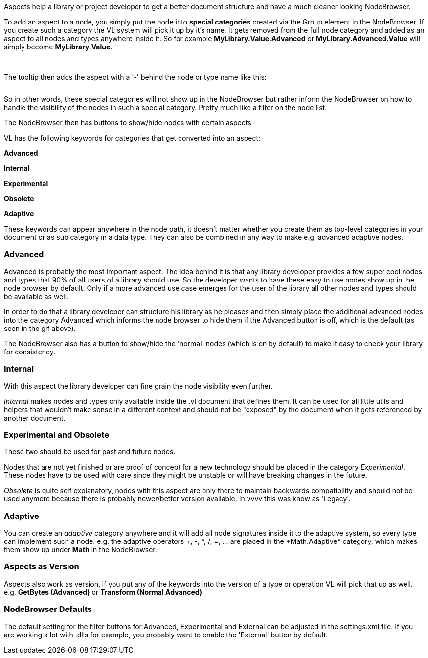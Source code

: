 Aspects help a library or project developer to get a better document structure and have a much cleaner looking NodeBrowser.

To add an aspect to a node, you simply put the node into *special categories* created via the Group element in the NodeBrowser. If you create such a category the VL system will pick it up by it's name. It gets removed from the full node category and added as an aspect to all nodes and types anywhere inside it. So for example *MyLibrary.Value.Advanced* or *MyLibrary.Advanced.Value* will simply become *MyLibrary.Value*.

image:/images/special _cat.PNG[alt=""]
image:/images/special _cat_inside.PNG[alt=""]

The tooltip then adds the aspect with a '-' behind the node or type name like this:

image:/images/aspect_tooltip.PNG[alt=""]

So in other words, these special categories will not show up in the NodeBrowser but rather inform the NodeBrowser on how to handle the visibility of the nodes in such a special category. Pretty much like a filter on the node list.

The NodeBrowser then has buttons to show/hide nodes with certain aspects:
image:/images/0pk9wLIrxq.gif[alt=""]

VL has the following keywords for categories that get converted into an aspect:

*Advanced*

*Internal*

*Experimental*

*Obsolete*

*Adaptive*

These keywords can appear anywhere in the node path, it doesn't matter whether you create them as top-level categories in your document or as sub category in a data type. They can also be combined in any way to make e.g. advanced adaptive nodes.

=== Advanced
Advanced is probably the most important aspect. The idea behind it is that any library developer provides a few super cool nodes and types that 90% of all users of a library should use. So the developer wants to have these easy to use nodes show up in the node browser by default. Only if a more advanced use case emerges for the user of the library all other nodes and types should be available as well.

In order to do that a library developer can structure his library as he pleases and then simply place the additional advanced nodes into the category Advanced which informs the node browser to hide them if the Advanced button is off, which is the default (as seen in the gif above).

The NodeBrowser also has a button to show/hide the 'normal' nodes (which is on by default) to make it easy to check your library for consistency.

=== Internal
With this aspect the library developer can fine grain the node visibility even further.

_Internal_ makes nodes and types only available inside the .vl document that defines them. It can be used for all little utils and helpers that wouldn't make sense in a different context and should not be "exposed" by the document when it gets referenced by another document.

=== Experimental and Obsolete
These two should be used for past and future nodes.

Nodes that are not yet finished or are proof of concept for a new technology should be placed in the category _Experimental_. These nodes have to be used with care since they might be unstable or will have breaking changes in the future.

_Obsolete_ is quite self explanatory, nodes with this aspect are only there to maintain backwards compatibility and should not be used anymore because there is probably newer/better version available. In vvvv this was know as 'Legacy'.

=== Adaptive
You can create an _adaptive_ category anywhere and it will add all node signatures inside it to the adaptive system, so every type can implement such a node. e.g. the adaptive operators +, -, \*, /, =, ... are placed in the *Math.Adaptive* category, which makes them show up under *Math* in the NodeBrowser.

=== Aspects as Version
Aspects also work as version, if you put any of the keywords into the version of a type or operation VL will pick that up as well. e.g. *GetBytes (Advanced)* or *Transform (Normal Advanced)*.

=== NodeBrowser Defaults
The default setting for the filter buttons for Advanced, Experimental and External can be adjusted in the settings.xml file. If you are working a lot with .dlls for example, you probably want to enable the 'External' button by default.